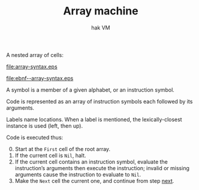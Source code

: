 #+TITLE: Array machine
#+SUBTITLE: hak VM

A nested array of cells:

#+name: array-syntax
#+begin_src ebnf :file array-syntax.eps :exports none
location = [label ":"] (atom | array).
atom = symbol | label.
array = "(" {location}* ")".
#+end_src

#+RESULTS: array-syntax
[[file:array-syntax.eps]]

[[file:ebnf--array-syntax.eps]]

#+BEGIN_COMMENT
Terser but less clear:
location = [label ":"] (symbol | label | "(" {location}* ")")
#+END_COMMENT

A symbol is a member of a given alphabet, or an instruction symbol.

Code is represented as an array of instruction symbols each followed by its arguments.

Labels name locations. When a label is mentioned, the lexically-closest instance is used (left, then up).

Code is executed thus:

0. [@0]Start at the ~First~ cell of the root array.
1. <<next>>If the current cell is ~Nil~, halt.
2. If the current cell contains an instruction symbol, evaluate the instruction’s arguments then execute the instruction; invalid or missing arguments cause the instruction to evaluate to ~Nil~.
3. Make the ~Next~ cell the current one, and continue from step [[next]].
